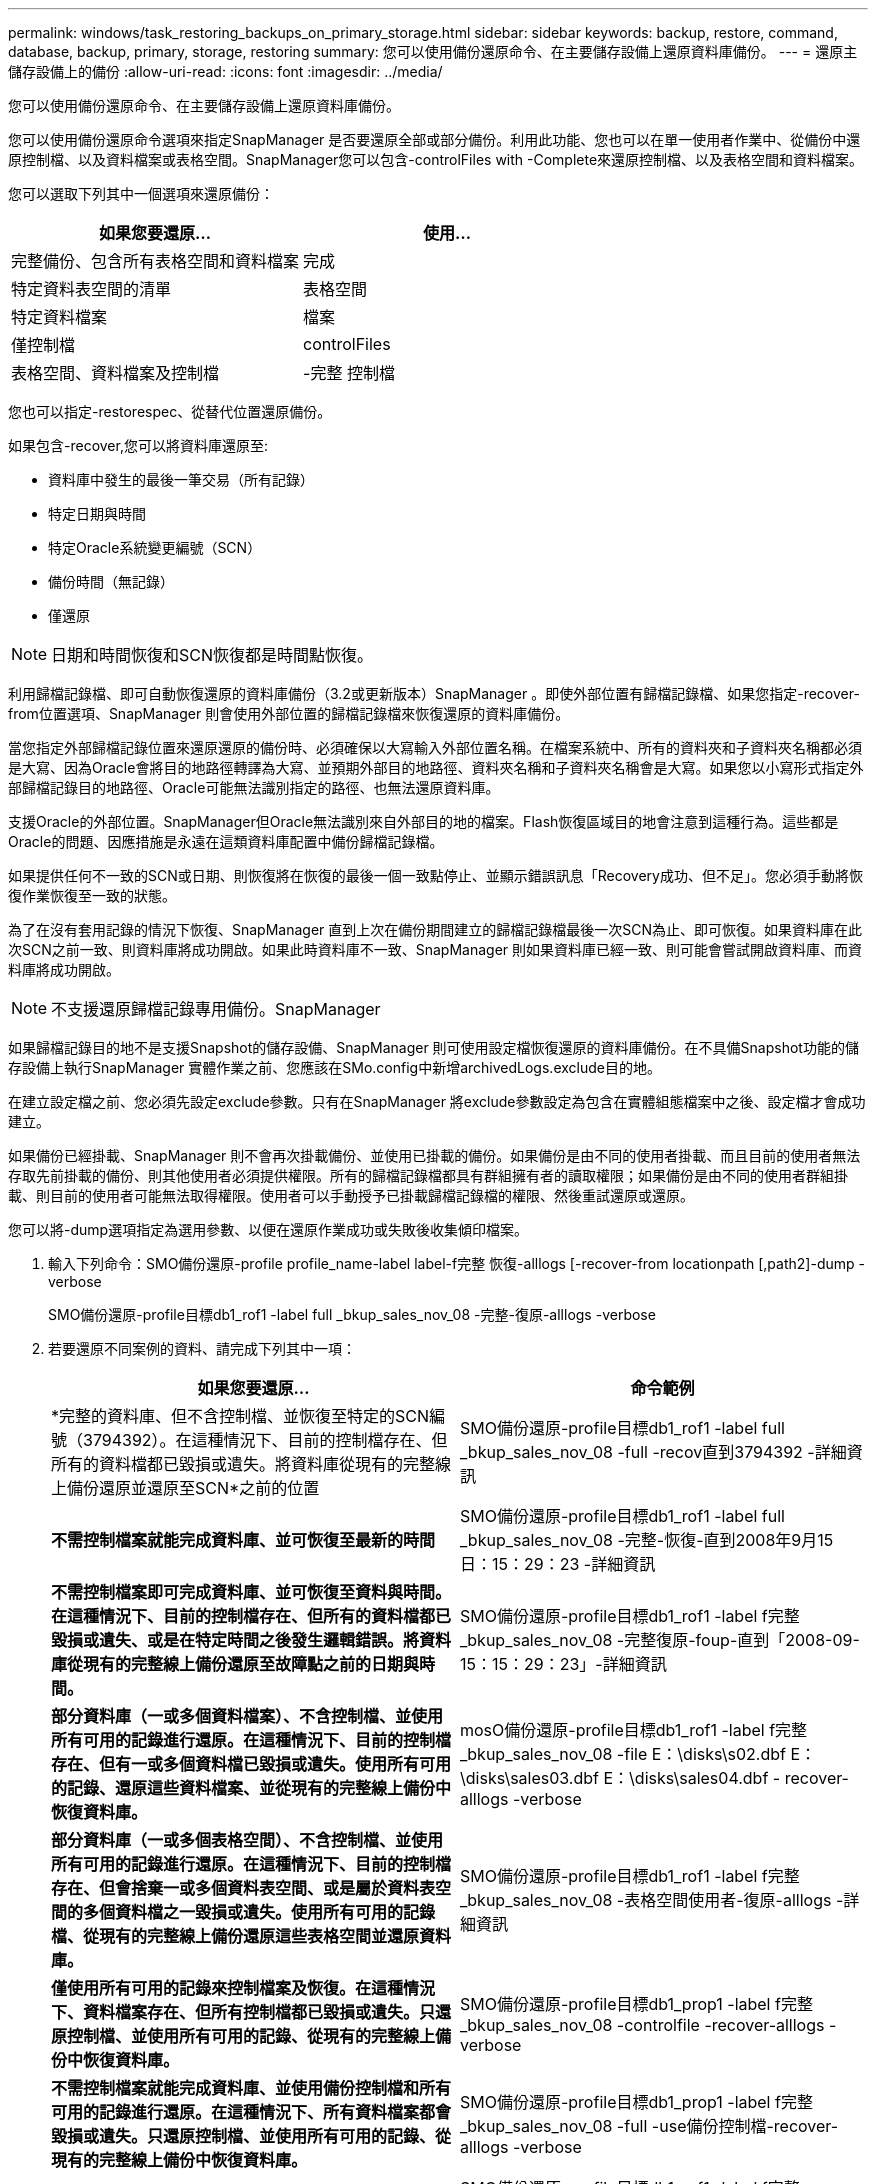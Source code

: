 ---
permalink: windows/task_restoring_backups_on_primary_storage.html 
sidebar: sidebar 
keywords: backup, restore, command, database, backup, primary, storage, restoring 
summary: 您可以使用備份還原命令、在主要儲存設備上還原資料庫備份。 
---
= 還原主儲存設備上的備份
:allow-uri-read: 
:icons: font
:imagesdir: ../media/


[role="lead"]
您可以使用備份還原命令、在主要儲存設備上還原資料庫備份。

您可以使用備份還原命令選項來指定SnapManager 是否要還原全部或部分備份。利用此功能、您也可以在單一使用者作業中、從備份中還原控制檔、以及資料檔案或表格空間。SnapManager您可以包含-controlFiles with -Complete來還原控制檔、以及表格空間和資料檔案。

您可以選取下列其中一個選項來還原備份：

|===
| 如果您要還原... | 使用... 


 a| 
完整備份、包含所有表格空間和資料檔案
 a| 
完成



 a| 
特定資料表空間的清單
 a| 
表格空間



 a| 
特定資料檔案
 a| 
檔案



 a| 
僅控制檔
 a| 
controlFiles



 a| 
表格空間、資料檔案及控制檔
 a| 
-完整 控制檔

|===
您也可以指定-restorespec、從替代位置還原備份。

如果包含-recover,您可以將資料庫還原至:

* 資料庫中發生的最後一筆交易（所有記錄）
* 特定日期與時間
* 特定Oracle系統變更編號（SCN）
* 備份時間（無記錄）
* 僅還原



NOTE: 日期和時間恢復和SCN恢復都是時間點恢復。

利用歸檔記錄檔、即可自動恢復還原的資料庫備份（3.2或更新版本）SnapManager 。即使外部位置有歸檔記錄檔、如果您指定-recover-from位置選項、SnapManager 則會使用外部位置的歸檔記錄檔來恢復還原的資料庫備份。

當您指定外部歸檔記錄位置來還原還原的備份時、必須確保以大寫輸入外部位置名稱。在檔案系統中、所有的資料夾和子資料夾名稱都必須是大寫、因為Oracle會將目的地路徑轉譯為大寫、並預期外部目的地路徑、資料夾名稱和子資料夾名稱會是大寫。如果您以小寫形式指定外部歸檔記錄目的地路徑、Oracle可能無法識別指定的路徑、也無法還原資料庫。

支援Oracle的外部位置。SnapManager但Oracle無法識別來自外部目的地的檔案。Flash恢復區域目的地會注意到這種行為。這些都是Oracle的問題、因應措施是永遠在這類資料庫配置中備份歸檔記錄檔。

如果提供任何不一致的SCN或日期、則恢復將在恢復的最後一個一致點停止、並顯示錯誤訊息「Recovery成功、但不足」。您必須手動將恢復作業恢復至一致的狀態。

為了在沒有套用記錄的情況下恢復、SnapManager 直到上次在備份期間建立的歸檔記錄檔最後一次SCN為止、即可恢復。如果資料庫在此次SCN之前一致、則資料庫將成功開啟。如果此時資料庫不一致、SnapManager 則如果資料庫已經一致、則可能會嘗試開啟資料庫、而資料庫將成功開啟。


NOTE: 不支援還原歸檔記錄專用備份。SnapManager

如果歸檔記錄目的地不是支援Snapshot的儲存設備、SnapManager 則可使用設定檔恢復還原的資料庫備份。在不具備Snapshot功能的儲存設備上執行SnapManager 實體作業之前、您應該在SMo.config中新增archivedLogs.exclude目的地。

在建立設定檔之前、您必須先設定exclude參數。只有在SnapManager 將exclude參數設定為包含在實體組態檔案中之後、設定檔才會成功建立。

如果備份已經掛載、SnapManager 則不會再次掛載備份、並使用已掛載的備份。如果備份是由不同的使用者掛載、而且目前的使用者無法存取先前掛載的備份、則其他使用者必須提供權限。所有的歸檔記錄檔都具有群組擁有者的讀取權限；如果備份是由不同的使用者群組掛載、則目前的使用者可能無法取得權限。使用者可以手動授予已掛載歸檔記錄檔的權限、然後重試還原或還原。

您可以將-dump選項指定為選用參數、以便在還原作業成功或失敗後收集傾印檔案。

. 輸入下列命令：SMO備份還原-profile profile_name-label label-f完整 恢復-alllogs [-recover-from locationpath [,path2]-dump - verbose
+
SMO備份還原-profile目標db1_rof1 -label full _bkup_sales_nov_08 -完整-復原-alllogs -verbose

. 若要還原不同案例的資料、請完成下列其中一項：
+
|===
| 如果您要還原... | 命令範例 


 a| 
*完整的資料庫、但不含控制檔、並恢復至特定的SCN編號（3794392）。在這種情況下、目前的控制檔存在、但所有的資料檔都已毀損或遺失。將資料庫從現有的完整線上備份還原並還原至SCN*之前的位置
 a| 
SMO備份還原-profile目標db1_rof1 -label full _bkup_sales_nov_08 -full -recov直到3794392 -詳細資訊



 a| 
*不需控制檔案就能完成資料庫、並可恢復至最新的時間*
 a| 
SMO備份還原-profile目標db1_rof1 -label full _bkup_sales_nov_08 -完整-恢復-直到2008年9月15日：15：29：23 -詳細資訊



 a| 
*不需控制檔案即可完成資料庫、並可恢復至資料與時間。在這種情況下、目前的控制檔存在、但所有的資料檔都已毀損或遺失、或是在特定時間之後發生邏輯錯誤。將資料庫從現有的完整線上備份還原至故障點之前的日期與時間。*
 a| 
SMO備份還原-profile目標db1_rof1 -label f完整_bkup_sales_nov_08 -完整復原-foup-直到「2008-09-15：15：29：23」-詳細資訊



 a| 
*部分資料庫（一或多個資料檔案）、不含控制檔、並使用所有可用的記錄進行還原。在這種情況下、目前的控制檔存在、但有一或多個資料檔已毀損或遺失。使用所有可用的記錄、還原這些資料檔案、並從現有的完整線上備份中恢復資料庫。*
 a| 
mosO備份還原-profile目標db1_rof1 -label f完整_bkup_sales_nov_08 -file E：\disks\s02.dbf E：\disks\sales03.dbf E：\disks\sales04.dbf - recover-alllogs -verbose



 a| 
*部分資料庫（一或多個表格空間）、不含控制檔、並使用所有可用的記錄進行還原。在這種情況下、目前的控制檔存在、但會捨棄一或多個資料表空間、或是屬於資料表空間的多個資料檔之一毀損或遺失。使用所有可用的記錄檔、從現有的完整線上備份還原這些表格空間並還原資料庫。*
 a| 
SMO備份還原-profile目標db1_rof1 -label f完整_bkup_sales_nov_08 -表格空間使用者-復原-alllogs -詳細資訊



 a| 
*僅使用所有可用的記錄來控制檔案及恢復。在這種情況下、資料檔案存在、但所有控制檔都已毀損或遺失。只還原控制檔、並使用所有可用的記錄、從現有的完整線上備份中恢復資料庫。*
 a| 
SMO備份還原-profile目標db1_prop1 -label f完整_bkup_sales_nov_08 -controlfile -recover-alllogs -verbose



 a| 
*不需控制檔案就能完成資料庫、並使用備份控制檔和所有可用的記錄進行還原。在這種情況下、所有資料檔案都會毀損或遺失。只還原控制檔、並使用所有可用的記錄、從現有的完整線上備份中恢復資料庫。*
 a| 
SMO備份還原-profile目標db1_prop1 -label f完整_bkup_sales_nov_08 -full -use備份控制檔-recover-alllogs -verbose



 a| 
*使用外部歸檔記錄位置的歸檔記錄檔來還原還原的資料庫。*
 a| 
SMO備份還原-profile目標db1_rof1 -label f完整_bkup_sales_nov_08 -full -use備份控制檔-recover-alllogs -recover-from位置E：\archive -verbose

|===
. 使用-recover-location-選項指定外部歸檔記錄位置。


*相關資訊*

xref:task_restoring_backups_from_an_alternate_location.adoc[從替代位置還原備份]

xref:reference_the_smosmsapbackup_restore_command.adoc[使用SMO備份還原命令]
